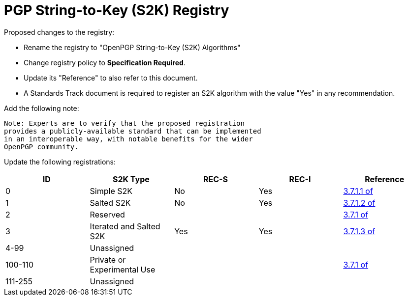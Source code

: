 [#registry-s2k]
= PGP String-to-Key (S2K) Registry

Proposed changes to the registry:

* Rename the registry to "OpenPGP String-to-Key (S2K) Algorithms"

* Change registry policy to **Specification Required**.

* Update its "Reference" to also refer to this document.

* A Standards Track document is required to register an S2K algorithm
with the value "Yes" in any recommendation.

Add the following note:

----
Note: Experts are to verify that the proposed registration
provides a publicly-available standard that can be implemented
in an interoperable way, with notable benefits for the wider
OpenPGP community.
----

Update the following registrations:

|===
| ID | S2K Type | REC-S | REC-I | Reference

| 0 | Simple S2K | No | Yes | <<RFC4880,3.7.1.1 of>>
| 1 | Salted S2K | No | Yes | <<RFC4880,3.7.1.2 of>>
| 2 | Reserved |  |  | <<RFC4880,3.7.1 of>>
| 3 | Iterated and Salted S2K | Yes | Yes | <<RFC4880,3.7.1.3 of>>
| 4-99 | Unassigned | | |
| 100-110 | Private or Experimental Use | | | <<RFC4880,3.7.1 of>>
| 111-255 | Unassigned | | |

|===

